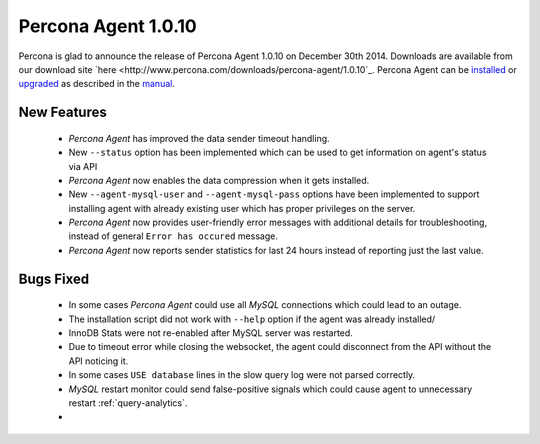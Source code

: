 ======================
 Percona Agent 1.0.10
======================

Percona is glad to announce the release of Percona Agent 1.0.10 on December 30th 2014. Downloads are available from our download site `here <http://www.percona.com/downloads/percona-agent/1.0.10`_. Percona Agent can be `installed <http://cloud-docs.percona.com/Install.html>`_ or `upgraded <http://cloud-docs.percona.com/Install.html#updating-the-agent>`_ as described in the `manual <http://cloud-docs.percona.com/index.html>`_. 

New Features
------------

 * *Percona Agent* has improved the data sender timeout handling.

 * New ``--status`` option has been implemented which can be used to get information on agent's status via API

 * *Percona Agent* now enables the data compression when it gets installed.

 * New ``--agent-mysql-user`` and ``--agent-mysql-pass`` options have been implemented to support installing agent with already existing user which has proper privileges on the server.

 * *Percona Agent* now provides user-friendly error messages with additional details for troubleshooting, instead of general ``Error has occured`` message. 
 
 * *Percona Agent* now reports sender statistics for last 24 hours instead of reporting just the last value.

Bugs Fixed
----------

 * In some cases *Percona Agent* could use all *MySQL* connections which could lead to an outage.
 
 * The installation script did not work with ``--help`` option if the agent was already installed/

 * InnoDB Stats were not re-enabled after MySQL server was restarted.

 * Due to timeout error while closing the websocket, the agent could disconnect from the API without the API noticing it.
 
 * In some cases ``USE database`` lines in the slow query log were not parsed correctly.

 * *MySQL* restart monitor could send false-positive signals which could cause agent to unnecessary restart :ref:`query-analytics`.

 *  
